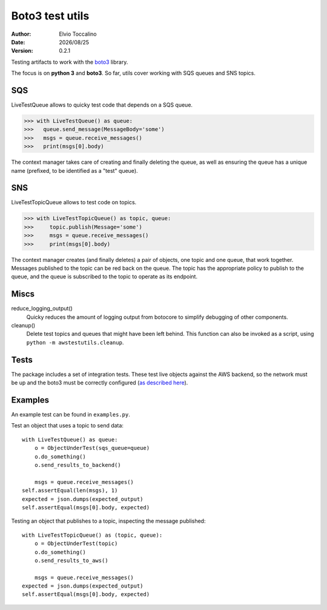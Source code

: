 ================
Boto3 test utils
================

:Author:   Elvio Toccalino
:Date:     |date|
:Version:  $Revision: 0.2.1 $

.. |date| date:: %Y/%m/%d

Testing artifacts to work with the `boto3 <https://pypi.python.org/pypi/boto3>`_ library.

The focus is on **python 3** and **boto3**. So far, utils cover working with SQS queues and SNS topics.

---
SQS
---

LiveTestQueue allows to quicky test code that depends on a SQS queue.

>>> with LiveTestQueue() as queue:
>>>   queue.send_message(MessageBody='some')
>>>   msgs = queue.receive_messages()
>>>   print(msgs[0].body)

The context manager takes care of creating and finally deleting the queue, as well as ensuring the queue has a unique name (prefixed, to be identified as a "test" queue).

---
SNS
---

LiveTestTopicQueue allows to test code on topics.

>>> with LiveTestTopicQueue() as topic, queue:
>>>     topic.publish(Message='some')
>>>     msgs = queue.receive_messages()
>>>     print(msgs[0].body)

The context manager creates (and finally deletes) a pair of objects, one topic and one queue, that work together. Messages published to the topic can be red back on the queue. The topic has the appropriate policy to publish to the queue, and the queue is subscribed to the topic to operate as its endpoint.

-----
Miscs
-----

reduce_logging_output()
  Quicky reduces the amount of logging output from botocore to simplify debugging of other components.

cleanup()
  Delete test topics and queues that might have been left behind. This function can also be invoked as a script, using ``python -m awstestutils.cleanup``.

-----
Tests
-----

The package includes a set of integration tests. These test live objects against the AWS backend, so the network must be up and the boto3 must be correctly configured (`as described here <https://boto3.readthedocs.org/en/latest/guide/quickstart.html#configuration>`_).

--------
Examples
--------

An example test can be found in ``examples.py``.

Test an object that uses a topic to send data::

  with LiveTestQueue() as queue:
      o = ObjectUnderTest(sqs_queue=queue)
      o.do_something()
      o.send_results_to_backend()

      msgs = queue.receive_messages()
  self.assertEqual(len(msgs), 1)
  expected = json.dumps(expected_output)
  self.assertEqual(msgs[0].body, expected)

Testing an object that publishes to a topic, inspecting the message published::

  with LiveTestTopicQueue() as (topic, queue):
      o = ObjectUnderTest(topic)
      o.do_something()
      o.send_results_to_aws()

      msgs = queue.receive_messages()
  expected = json.dumps(expected_output)
  self.assertEqual(msgs[0].body, expected)



